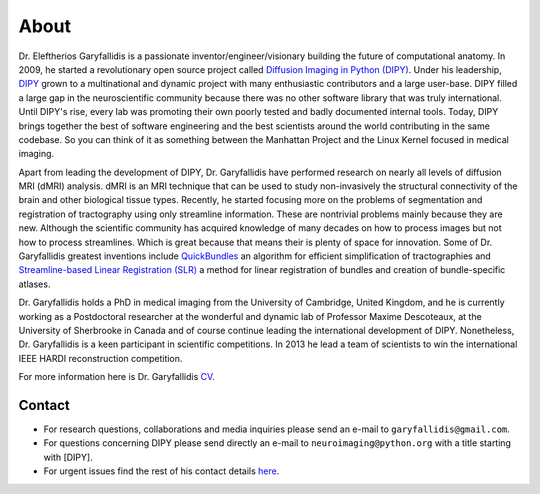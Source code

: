 =====
About
=====

Dr. Eleftherios Garyfallidis is a passionate inventor/engineer/visionary building the future of computational anatomy. In 2009, he started a revolutionary open source project called `Diffusion Imaging in Python (DIPY) <http://dipy.org>`_. Under his leadership, `DIPY <http://journal.frontiersin.org/article/10.3389/fninf.2014.00008/abstract>`_ grown to a multinational and dynamic project with many enthusiastic contributors and a large user-base. DIPY filled a large gap in the neuroscientific community because there was no other software library that was truly international. Until DIPY's rise, every lab was promoting their own poorly tested and badly documented internal tools. Today, DIPY brings together the best of software engineering and the best scientists around the world contributing in the same codebase. So you can think of it as something between the Manhattan Project and the Linux Kernel focused in medical imaging.

Apart from leading the development of DIPY, Dr. Garyfallidis have performed research on nearly all levels of diffusion MRI (dMRI) analysis. dMRI is an MRI technique that can be used to study non-invasively the structural connectivity of the brain and other biological tissue types. Recently, he started focusing more on the problems of segmentation and registration of tractography using only streamline information. These are nontrivial problems mainly because they are new. Although the scientific community has acquired knowledge of many decades on how to process images but not how to process streamlines. Which is great because that means their is plenty of space for innovation. Some of Dr. Garyfallidis greatest inventions include `QuickBundles <http://journal.frontiersin.org/article/10.3389/fnins.2012.00175/abstract>`_ an algorithm for efficient simplification of tractographies and `Streamline-based Linear Registration (SLR) <http://www.sciencedirect.com/science/article/pii/S1053811915003961>`_ a method for linear registration of bundles and creation of bundle-specific atlases.

.. image:: ../images/royal_society.jpg
    :width: 150em
    :scale: 25 %
    :alt: Royal Society 350 years
    :align: right
    :target: https://www.youtube.com/watch?v=tNB0sM7JJqg

Dr. Garyfallidis holds a PhD in medical imaging from the University of Cambridge, United Kingdom, and he is currently working as a Postdoctoral researcher at the wonderful and dynamic lab of Professor Maxime Descoteaux, at the University of Sherbrooke in Canada and of course continue leading the international development of DIPY. Nonetheless, Dr. Garyfallidis is a keen participant in scientific competitions. In 2013 he lead a team of scientists to win the international IEEE HARDI reconstruction competition.

For more information here is Dr. Garyfallidis `CV <../pdfs/garyfallidis_CV_2015.pdf>`_.

.. The picture on the right is from 2010 at a scientific exhibition that Dr. Garyfallidis participated while a PhD student at Cambridge. This exhibition was for the celebration of the 350 years of the Royal Society in London, UK. In the screen behind him you see three tractographies showing a scientific problem which kept him busy for some time. The important question here is: How a neuronal bundle from one brain corresponds to a neuronal bundle of other brains? If you click this picture it will redirect you to a video of the demonstration that we were showing to the general public during the exhibition. This video although low resolution gives a nice overview of the topic that Dr. Garyfallidis has been working on without getting into the technical details. The voice over is from Dr. Ian Nimmo-Smith who was my PhD supervisor. Enjoy!

Contact
========

* For research questions, collaborations and media inquiries please send an e-mail to ``garyfallidis@gmail.com``.

* For questions concerning DIPY please send directly an e-mail to ``neuroimaging@python.org`` with a title starting with [DIPY].

* For urgent issues find the rest of his contact details `here <../pdfs/garyfallidis_CV_2015.pdf>`_.

